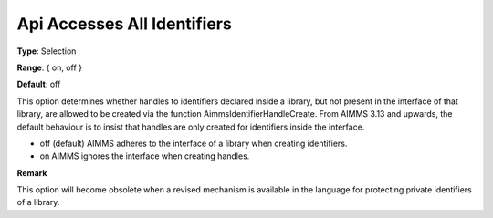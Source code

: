 

.. _Options_Api_Accesses_All_Identifiers:


Api Accesses All Identifiers
============================



**Type**:	Selection	

**Range**:	{ on, off }	

**Default**:	off	



This option determines whether handles to identifiers declared inside a library, but not present in the interface of that library, are allowed to be created via the function AimmsIdentifierHandleCreate. From AIMMS 3.13 and upwards, the default behaviour is to insist that handles are only created for identifiers inside the interface.



*	off (default)	AIMMS adheres to the interface of a library when creating identifiers.
*	on			AIMMS ignores the interface when creating handles.







**Remark** 


This option will become obsolete when a revised mechanism is available in the language for protecting private identifiers of a library.







